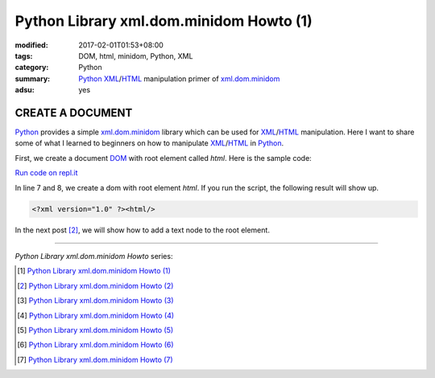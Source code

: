 Python Library xml.dom.minidom Howto (1)
########################################

:modified: 2017-02-01T01:53+08:00
:tags: DOM, html, minidom, Python, XML
:category: Python
:summary: Python_ XML_/HTML_ manipulation primer of xml.dom.minidom_
:adsu: yes


CREATE A DOCUMENT
=================

Python_ provides a simple xml.dom.minidom_ library which can be used for
XML_/HTML_ manipulation. Here I want to share some of what I learned to
beginners on how to manipulate XML_/HTML_ in Python_.

First, we create a document DOM_ with root element called *html*. Here is the
sample code:

`Run code on repl.it <https://repl.it/F1jV/0>`_

.. show_github_file:: siongui userpages content/articles/2012/05/24/minidom-howto-1.py
.. adsu:: 2

In line 7 and 8, we create a dom with root element *html*. If you run the
script, the following result will show up.

.. code-block:: bash

    <?xml version="1.0" ?><html/>

In the next post [2]_, we will show how to add a text node to the root element.

----

*Python Library xml.dom.minidom Howto* series:

.. [1] `Python Library xml.dom.minidom Howto (1) <{filename}python-xml-dom-minidom-howto-1%en.rst>`_

.. [2] `Python Library xml.dom.minidom Howto (2) <{filename}python-xml-dom-minidom-howto-2%en.rst>`_

.. [3] `Python Library xml.dom.minidom Howto (3) <{filename}python-xml-dom-minidom-howto-3%en.rst>`_

.. [4] `Python Library xml.dom.minidom Howto (4) <{filename}python-xml-dom-minidom-howto-4%en.rst>`_

.. [5] `Python Library xml.dom.minidom Howto (5) <{filename}python-xml-dom-minidom-howto-5%en.rst>`_

.. [6] `Python Library xml.dom.minidom Howto (6) <{filename}python-xml-dom-minidom-howto-6%en.rst>`_

.. [7] `Python Library xml.dom.minidom Howto (7) <{filename}../27/python-xml-dom-minidom-howto-7%en.rst>`_
.. adsu:: 3

.. _Python: https://www.python.org/
.. _XML: https://www.google.com/search?q=XML
.. _HTML: https://www.google.com/search?q=HTML
.. _DOM: https://www.google.com/search?q=DOM
.. _xml.dom.minidom: https://www.google.com/search?q=xml.dom.minidom
